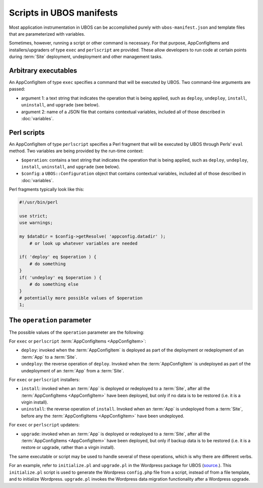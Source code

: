 Scripts in UBOS manifests
=========================

Most application instrumentation in UBOS can be accomplished purely with
``ubos-manifest.json`` and template files that are parameterized with variables.

Sometimes, however, running a script or other command is necessary. For that purpose,
AppConfigItems and installers/upgraders of type ``exec`` and ``perlscript`` are provided.
These  allow developers to run code at certain points during :term:`Site` deployment, undeployment and
other management tasks.

Arbitrary executables
---------------------

An AppConfigItem of type ``exec`` specifies a command that will be executed by UBOS.
Two command-line arguments are passed:

* argument 1: a text string that indicates the operation that is being
  applied, such as ``deploy``, ``undeploy``, ``install``, ``uninstall``, and
  ``upgrade`` (see below).
* argument 2: name of a JSON file that contains contextual variables,
  included all of those described in :doc:`variables`.

Perl scripts
------------

An AppConfigItem of type ``perlscript`` specifies a Perl fragment that will be executed by
UBOS through Perls' ``eval`` method. Two variables are being provided by the run-time context:

* ``$operation``: contains a text string that indicates the operation that is being
  applied, such as ``deploy``, ``undeploy``, ``install``, ``uninstall``, and
  ``upgrade`` (see below).
* ``$config``: a ``UBOS::Configuration`` object that contains contextual variables,
  included all of those described in :doc:`variables`.

Perl fragments typically look like this:

.. code-block:: perl

   #!/usr/bin/perl

   use strict;
   use warnings;

   my $dataDir = $config->getResolve( 'appconfig.datadir' );
       # or look up whatever variables are needed

   if( 'deploy' eq $operation ) {
       # do something
   }
   if( 'undeploy' eq $operation ) {
       # do something else
   }
   # potentially more possible values of $operation
   1;

The ``operation`` parameter
---------------------------

The possible values of the ``operation`` parameter are the following:

For ``exec`` or ``perlscript`` :term:`AppConfigItems <AppConfigItem>`:

* ``deploy``: invoked when the :term:`AppConfigItem` is deployed as part of the deployment
  or redeployment of an :term:`App` to a :term:`Site`.
* ``undeploy``: the reverse operation of ``deploy``. Invoked when the :term:`AppConfigItem`
  is undeployed as part of the undeployment of an :term:`App` from a :term:`Site`.

For ``exec`` or ``perlscript`` installers:

* ``install``: invoked when an :term:`App` is deployed or redeployed to a :term:`Site`, after all the
  :term:`AppConfigItems <AppConfigItem>` have been deployed, but only if no data is to be
  restored (i.e. it is a virgin install).
* ``uninstall``: the reverse operation of ``install``. Invoked when an :term:`App` is undeployed
  from a :term:`Site`, before any the :term:`AppConfigItems <AppConfigItem>` have been undeployed.

For ``exec`` or ``perlscript`` updaters:

* ``upgrade``: invoked when an :term:`App` is deployed or redeployed to a :term:`Site`, after all the
  :term:`AppConfigItems <AppConfigItem>` have been deployed, but only if backup data is to be restored (i.e.
  it is a restore or upgrade, rather than a virgin install).

The same executable or script may be used to handle several of these operations, which is why
there are different verbs.

For an example, refer to ``initialize.pl`` and ``upgrade.pl`` in the Wordpress package for UBOS
(`source <https://github.com/uboslinux/ubos-wordpress/blob/master/wordpress/bin>`_.).
This ``initialize.pl`` script is used to generate the Wordpress ``config.php`` file from a script, instead
of from a file template, and to initialize Wordpress. ``upgrade.pl`` invokes the Wordpress data
migration functionality after a Wordpress upgrade.
